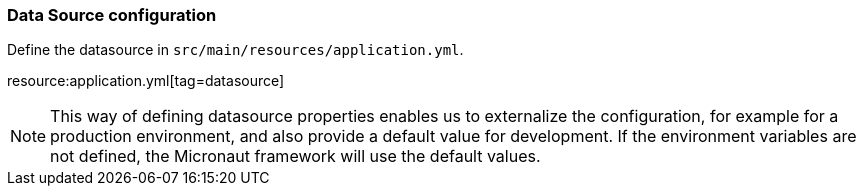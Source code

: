 === Data Source configuration

Define the datasource in `src/main/resources/application.yml`.

resource:application.yml[tag=datasource]

NOTE: This way of defining datasource properties enables us to externalize the configuration, for example for a production environment, and also provide a default value for development. If the environment variables are not defined, the Micronaut framework will use the default values.